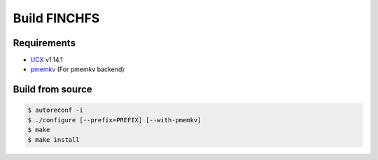 =============
Build FINCHFS
=============

Requirements
============

* `UCX <https://openucx.readthedocs.io/en/master/>`_ v1.14.1
* `pmemkv <https://pmem.io/pmemkv/>`_ (For pmemkv backend)

Build from source
=================

.. code-block:: bash

    $ autoreconf -i
    $ ./configure [--prefix=PREFIX] [--with-pmemkv]
    $ make
    $ make install
